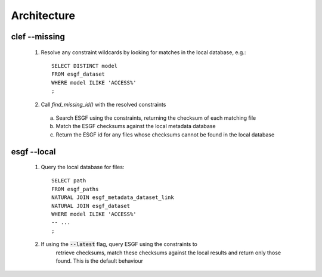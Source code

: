 Architecture
============

.. image:: architecture.png

clef --missing
------------

  1. Resolve any constraint wildcards by looking for matches in the local database, e.g.::

        SELECT DISTINCT model
        FROM esgf_dataset
        WHERE model ILIKE 'ACCESS%'
        ;

  2. Call `find_missing_id()` with the resolved constraints

    a. Search ESGF using the constraints, returning the checksum of each matching file

    b. Match the ESGF checksums against the local metadata database

    c. Return the ESGF id for any files whose checksums cannot be found in the local database

esgf --local
----------

  1. Query the local database for files::

        SELECT path
        FROM esgf_paths
        NATURAL JOIN esgf_metadata_dataset_link
        NATURAL JOIN esgf_dataset
        WHERE model ILIKE 'ACCESS%'
        -- ...
        ;

  2. If using the :code:`--latest` flag, query ESGF using the constraints to
       retrieve checksums, match these checksums against the local results and
       return only those found. This is the default behaviour
